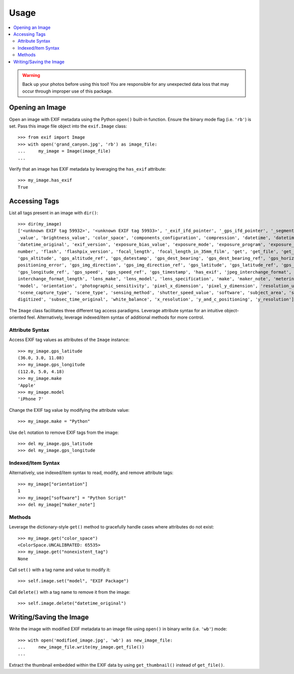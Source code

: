 #####
Usage
#####

.. contents::
  :local:

.. warning::
    Back up your photos before using this tool! You are responsible for any unexpected data loss
    that may occur through improper use of this package.

****************
Opening an Image
****************

Open an image with EXIF metadata using the Python ``open()`` built-in function. Ensure the
binary mode flag (i.e. ``'rb'``) is set. Pass this image file object into the ``exif.Image`` class::

    >>> from exif import Image
    >>> with open('grand_canyon.jpg', 'rb') as image_file:
    ...     my_image = Image(image_file)
    ...

Verify that an image has EXIF metadata by leveraging the ``has_exif`` attribute::

    >>> my_image.has_exif
    True

**************
Accessing Tags
**************

List all tags present in an image with ``dir()``::

    >>> dir(my_image)
    ['<unknown EXIF tag 59932>', '<unknown EXIF tag 59933>', '_exif_ifd_pointer', '_gps_ifd_pointer', '_segments', 'aperture
    _value', 'brightness_value', 'color_space', 'components_configuration', 'compression', 'datetime', 'datetime_digitized',
    'datetime_original', 'exif_version', 'exposure_bias_value', 'exposure_mode', 'exposure_program', 'exposure_time', 'f_
    number', 'flash', 'flashpix_version', 'focal_length', 'focal_length_in_35mm_film', 'get', 'get_file', 'get_thumbnail',
    'gps_altitude', 'gps_altitude_ref', 'gps_datestamp', 'gps_dest_bearing', 'gps_dest_bearing_ref', 'gps_horizontal_
    positioning_error', 'gps_img_direction', 'gps_img_direction_ref', 'gps_latitude', 'gps_latitude_ref', 'gps_longitude',
    'gps_longitude_ref', 'gps_speed', 'gps_speed_ref', 'gps_timestamp', 'has_exif', 'jpeg_interchange_format', 'jpeg_
    interchange_format_length', 'lens_make', 'lens_model', 'lens_specification', 'make', 'maker_note', 'metering_mode',
    'model', 'orientation', 'photographic_sensitivity', 'pixel_x_dimension', 'pixel_y_dimension', 'resolution_unit',
    'scene_capture_type', 'scene_type', 'sensing_method', 'shutter_speed_value', 'software', 'subject_area', 'subsec_time_
    digitized', 'subsec_time_original', 'white_balance', 'x_resolution', 'y_and_c_positioning', 'y_resolution']

The ``Image`` class facilitates three different tag access paradigms. Leverage attribute syntax for
an intuitive object-oriented feel. Alternatively, leverage indexed/item syntax of additional methods
for more control.

Attribute Syntax
++++++++++++++++

Access EXIF tag values as attributes of the ``Image`` instance::

    >>> my_image.gps_latitude
    (36.0, 3.0, 11.08)
    >>> my_image.gps_longitude
    (112.0, 5.0, 4.18)
    >>> my_image.make
    'Apple'
    >>> my_image.model
    'iPhone 7'

Change the EXIF tag value by modifying the attribute value::

    >>> my_image.make = "Python"

Use ``del`` notation to remove EXIF tags from the image::

    >>> del my_image.gps_latitude
    >>> del my_image.gps_longitude

Indexed/Item Syntax
+++++++++++++++++++

Alternatively, use indexed/item syntax to read, modify, and remove attribute tags::

    >>> my_image["orientation"]
    1
    >>> my_image["software"] = "Python Script"
    >>> del my_image["maker_note"]


Methods
+++++++

Leverage the dictionary-style ``get()`` method to gracefully handle cases where attributes do not
exist::

    >>> my_image.get("color_space")
    <ColorSpace.UNCALIBRATED: 65535>
    >>> my_image.get("nonexistent_tag")
    None

Call ``set()`` with a tag name and value to modify it::

    >>> self.image.set("model", "EXIF Package")

Call ``delete()`` with a tag name to remove it from the image::

    >>> self.image.delete("datetime_original")


************************
Writing/Saving the Image
************************

Write the image with modified EXIF metadata to an image file using ``open()`` in binary
write (i.e. ``'wb'``) mode::

    >>> with open('modified_image.jpg', 'wb') as new_image_file:
    ...     new_image_file.write(my_image.get_file())
    ...

Extract the thumbnail embedded within the EXIF data by using ``get_thumbnail()`` instead of
``get_file()``.
